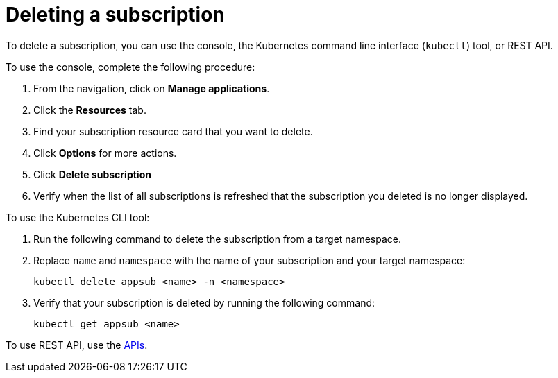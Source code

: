 [#deleting-a-subscription]
= Deleting a subscription

To delete a subscription, you can use the console, the Kubernetes command line interface (`kubectl`) tool, or REST API.

To use the console, complete the following procedure:

. From the navigation, click on *Manage applications*.
. Click the *Resources* tab.
. Find your subscription resource card that you want to delete.
. Click *Options* for more actions. 
. Click *Delete subscription*
. Verify when the list of all subscriptions is refreshed that the subscription you deleted is no longer displayed.

To use the Kubernetes CLI tool:

 . Run the following command to delete the subscription from a target namespace.
 . Replace `name` and `namespace` with the name of your subscription and your target namespace:
+
----
kubectl delete appsub <name> -n <namespace>
----

 . Verify that your subscription is deleted by running the following command:
+
----
kubectl get appsub <name>
----

To use REST API, use the link:../apis/api.adoc#apis[APIs].
